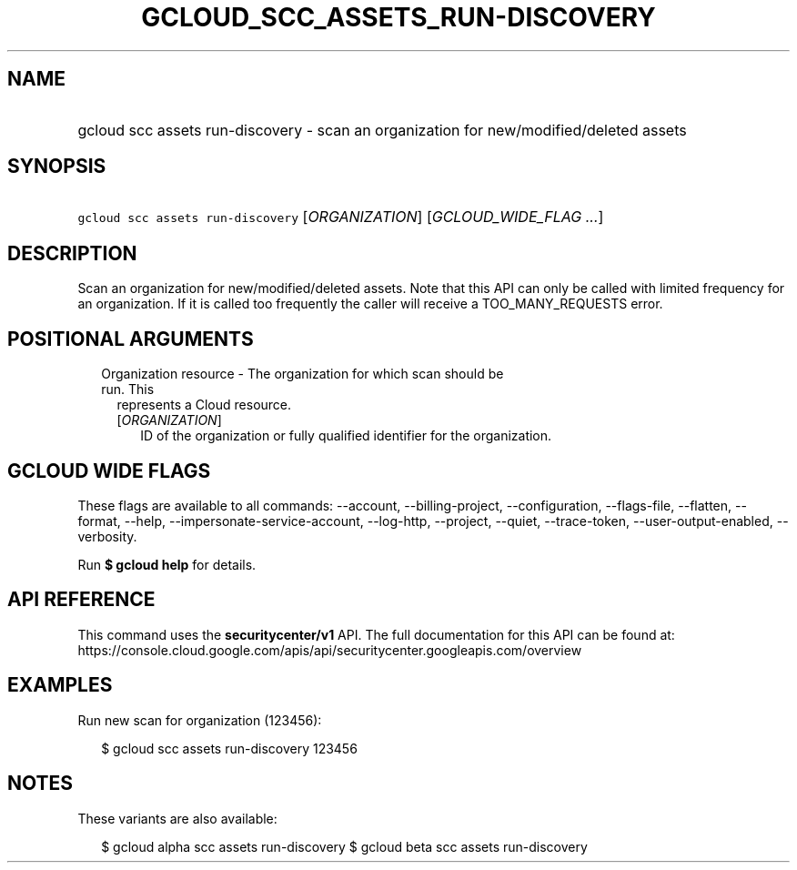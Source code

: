 
.TH "GCLOUD_SCC_ASSETS_RUN\-DISCOVERY" 1



.SH "NAME"
.HP
gcloud scc assets run\-discovery \- scan an organization for new/modified/deleted assets



.SH "SYNOPSIS"
.HP
\f5gcloud scc assets run\-discovery\fR [\fIORGANIZATION\fR] [\fIGCLOUD_WIDE_FLAG\ ...\fR]



.SH "DESCRIPTION"

Scan an organization for new/modified/deleted assets. Note that this API can
only be called with limited frequency for an organization. If it is called too
frequently the caller will receive a TOO_MANY_REQUESTS error.



.SH "POSITIONAL ARGUMENTS"

.RS 2m
.TP 2m

Organization resource \- The organization for which scan should be run. This
represents a Cloud resource.

.RS 2m
.TP 2m
[\fIORGANIZATION\fR]
ID of the organization or fully qualified identifier for the organization.


.RE
.RE
.sp

.SH "GCLOUD WIDE FLAGS"

These flags are available to all commands: \-\-account, \-\-billing\-project,
\-\-configuration, \-\-flags\-file, \-\-flatten, \-\-format, \-\-help,
\-\-impersonate\-service\-account, \-\-log\-http, \-\-project, \-\-quiet,
\-\-trace\-token, \-\-user\-output\-enabled, \-\-verbosity.

Run \fB$ gcloud help\fR for details.



.SH "API REFERENCE"

This command uses the \fBsecuritycenter/v1\fR API. The full documentation for
this API can be found at:
https://console.cloud.google.com/apis/api/securitycenter.googleapis.com/overview



.SH "EXAMPLES"

Run new scan for organization (123456):

.RS 2m
$ gcloud scc assets run\-discovery 123456
.RE



.SH "NOTES"

These variants are also available:

.RS 2m
$ gcloud alpha scc assets run\-discovery
$ gcloud beta scc assets run\-discovery
.RE

